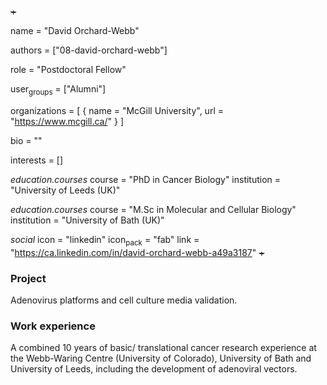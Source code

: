 +++
# Display name
name = "David Orchard-Webb"

# Username (this should match the folder name)
authors = ["08-david-orchard-webb"]

# Lab position or title
role = "Postdoctoral Fellow"

# Organizational group(s) that the user belongs to. Refer to the 'user_groups'
# variable located at /content/people/people.org for valid options.
user_groups = ["Alumni"]

# List any organizations in the format [ {name="org1", url="url1"}, ... ]
organizations = [ { name = "McGill University", url = "https://www.mcgill.ca/" } ]

bio = ""

# List any interests in the format ["interest1", "interest2"]
interests = []

# Education
[[education.courses]]
  course = "PhD in Cancer Biology"
  institution = "University of Leeds (UK)"

[[education.courses]]
  course = "M.Sc in Molecular and Cellular Biology"
  institution =  "University of Bath (UK)"

# Social/Academic Networking
[[social]]
  icon = "linkedin"
  icon_pack = "fab"
  link = "https://ca.linkedin.com/in/david-orchard-webb-a49a3187"
+++

*** Project
Adenovirus platforms and cell culture media validation.

*** Work experience
A combined 10 years of basic/ translational cancer research experience at the
Webb-Waring Centre (University of Colorado), University of Bath and University
of Leeds, including the development of adenoviral vectors.
